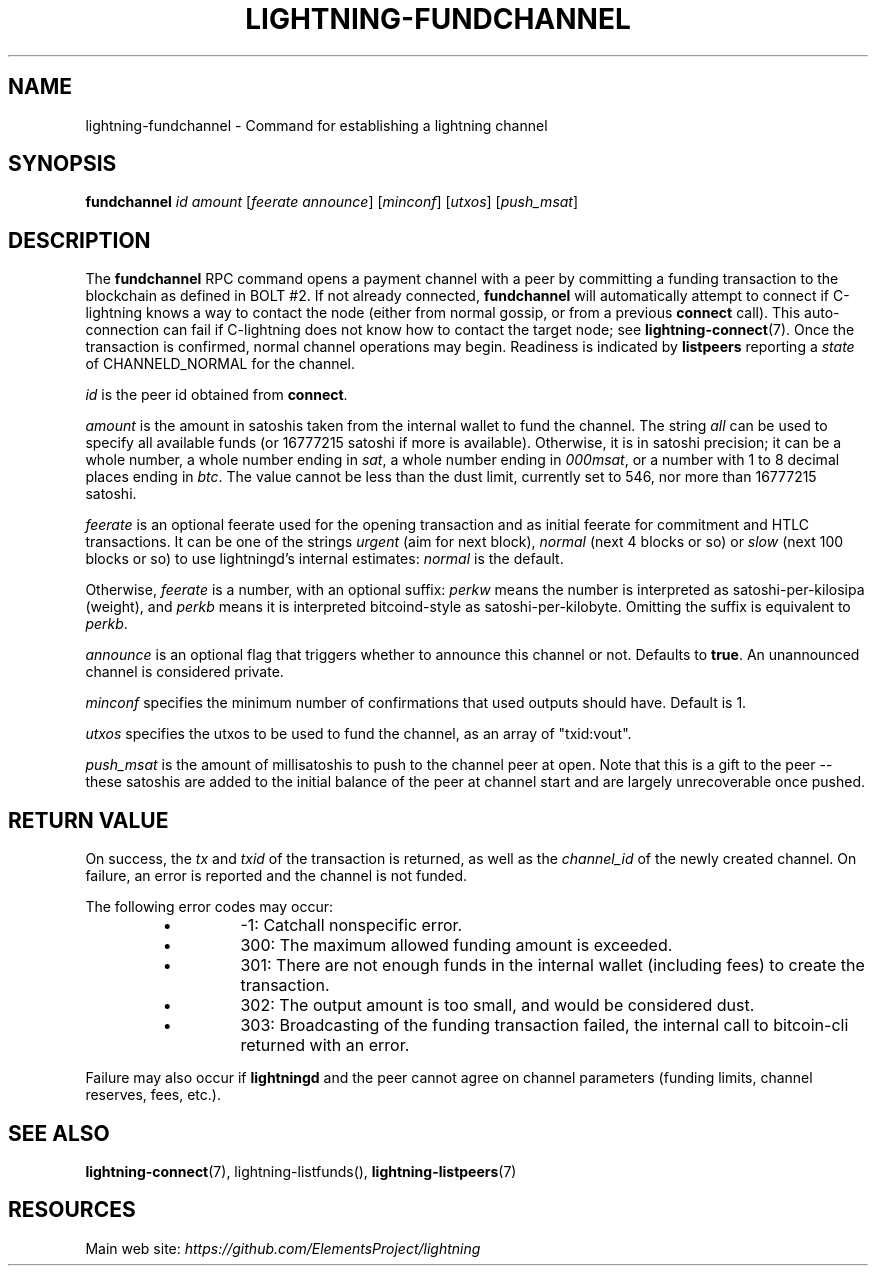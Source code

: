 .TH "LIGHTNING-FUNDCHANNEL" "7" "" "" "lightning-fundchannel"
.SH NAME
lightning-fundchannel - Command for establishing a lightning channel
.SH SYNOPSIS

\fBfundchannel\fR \fIid\fR \fIamount\fR [\fIfeerate\fR \fIannounce\fR] [\fIminconf\fR]
[\fIutxos\fR] [\fIpush_msat\fR]

.SH DESCRIPTION

The \fBfundchannel\fR RPC command opens a payment channel with a peer by
committing a funding transaction to the blockchain as defined in BOLT
#2\.
If not already connected, \fBfundchannel\fR will automatically attempt
to connect if C-lightning knows a way to contact the node (either from
normal gossip, or from a previous \fBconnect\fR call)\.
This auto-connection can fail if C-lightning does not know how to contact
the target node; see \fBlightning-connect\fR(7)\.
Once the
transaction is confirmed, normal channel operations may begin\. Readiness
is indicated by \fBlistpeers\fR reporting a \fIstate\fR of CHANNELD_NORMAL
for the channel\.


\fIid\fR is the peer id obtained from \fBconnect\fR\.


\fIamount\fR is the amount in satoshis taken from the internal wallet to
fund the channel\. The string \fIall\fR can be used to specify all available
funds (or 16777215 satoshi if more is available)\. Otherwise, it is in
satoshi precision; it can be a whole number, a whole number ending in
\fIsat\fR, a whole number ending in \fI000msat\fR, or a number with 1 to 8
decimal places ending in \fIbtc\fR\. The value cannot be less than the dust
limit, currently set to 546, nor more than 16777215 satoshi\.


\fIfeerate\fR is an optional feerate used for the opening transaction and as
initial feerate for commitment and HTLC transactions\. It can be one of
the strings \fIurgent\fR (aim for next block), \fInormal\fR (next 4 blocks or
so) or \fIslow\fR (next 100 blocks or so) to use lightningd’s internal
estimates: \fInormal\fR is the default\.


Otherwise, \fIfeerate\fR is a number, with an optional suffix: \fIperkw\fR means
the number is interpreted as satoshi-per-kilosipa (weight), and \fIperkb\fR
means it is interpreted bitcoind-style as satoshi-per-kilobyte\. Omitting
the suffix is equivalent to \fIperkb\fR\.


\fIannounce\fR is an optional flag that triggers whether to announce this
channel or not\. Defaults to \fBtrue\fR\. An unannounced channel is considered
private\.


\fIminconf\fR specifies the minimum number of confirmations that used
outputs should have\. Default is 1\.


\fIutxos\fR specifies the utxos to be used to fund the channel, as an array
of "txid:vout"\.


\fIpush_msat\fR is the amount of millisatoshis to push to the channel peer at
open\. Note that this is a gift to the peer -- these satoshis are
added to the initial balance of the peer at channel start and are largely
unrecoverable once pushed\.

.SH RETURN VALUE

On success, the \fItx\fR and \fItxid\fR of the transaction is returned, as well
as the \fIchannel_id\fR of the newly created channel\. On failure, an error
is reported and the channel is not funded\.


The following error codes may occur:

.RS
.IP \[bu]
-1: Catchall nonspecific error\.
.IP \[bu]
300: The maximum allowed funding amount is exceeded\.
.IP \[bu]
301: There are not enough funds in the internal wallet (including fees) to create the transaction\.
.IP \[bu]
302: The output amount is too small, and would be considered dust\.
.IP \[bu]
303: Broadcasting of the funding transaction failed, the internal call to bitcoin-cli returned with an error\.

.RE

Failure may also occur if \fBlightningd\fR and the peer cannot agree on
channel parameters (funding limits, channel reserves, fees, etc\.)\.

.SH SEE ALSO

\fBlightning-connect\fR(7), lightning-listfunds(), \fBlightning-listpeers\fR(7)

.SH RESOURCES

Main web site: \fIhttps://github.com/ElementsProject/lightning\fR

